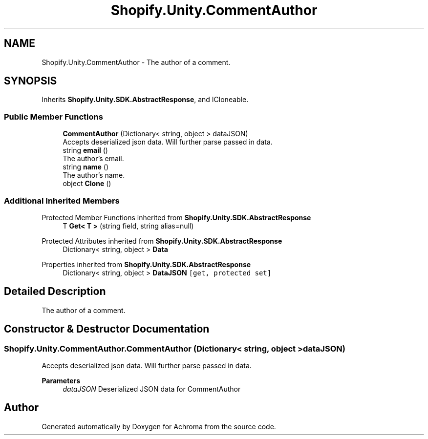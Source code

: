 .TH "Shopify.Unity.CommentAuthor" 3 "Achroma" \" -*- nroff -*-
.ad l
.nh
.SH NAME
Shopify.Unity.CommentAuthor \- The author of a comment\&.  

.SH SYNOPSIS
.br
.PP
.PP
Inherits \fBShopify\&.Unity\&.SDK\&.AbstractResponse\fP, and ICloneable\&.
.SS "Public Member Functions"

.in +1c
.ti -1c
.RI "\fBCommentAuthor\fP (Dictionary< string, object > dataJSON)"
.br
.RI "Accepts deserialized json data\&.  Will further parse passed in data\&. "
.ti -1c
.RI "string \fBemail\fP ()"
.br
.RI "The author's email\&. "
.ti -1c
.RI "string \fBname\fP ()"
.br
.RI "The author’s name\&. "
.ti -1c
.RI "object \fBClone\fP ()"
.br
.in -1c
.SS "Additional Inherited Members"


Protected Member Functions inherited from \fBShopify\&.Unity\&.SDK\&.AbstractResponse\fP
.in +1c
.ti -1c
.RI "T \fBGet< T >\fP (string field, string alias=null)"
.br
.in -1c

Protected Attributes inherited from \fBShopify\&.Unity\&.SDK\&.AbstractResponse\fP
.in +1c
.ti -1c
.RI "Dictionary< string, object > \fBData\fP"
.br
.in -1c

Properties inherited from \fBShopify\&.Unity\&.SDK\&.AbstractResponse\fP
.in +1c
.ti -1c
.RI "Dictionary< string, object > \fBDataJSON\fP\fC [get, protected set]\fP"
.br
.in -1c
.SH "Detailed Description"
.PP 
The author of a comment\&. 
.SH "Constructor & Destructor Documentation"
.PP 
.SS "Shopify\&.Unity\&.CommentAuthor\&.CommentAuthor (Dictionary< string, object > dataJSON)"

.PP
Accepts deserialized json data\&.  Will further parse passed in data\&. 
.PP
\fBParameters\fP
.RS 4
\fIdataJSON\fP Deserialized JSON data for CommentAuthor
.RE
.PP


.SH "Author"
.PP 
Generated automatically by Doxygen for Achroma from the source code\&.
